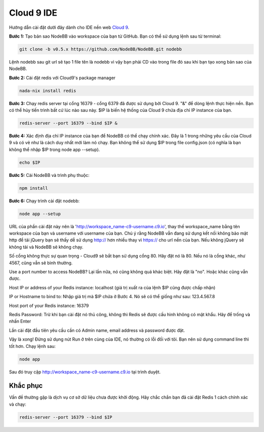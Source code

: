 Cloud 9 IDE
===========

Hướng dẫn cài đặt dưới đây dành cho IDE nền web `Cloud 9 <https://c9.io/>`_.

**Bước 1:** Tạo bản sao NodeBB vào workspace của bạn từ GitHub. Bạn có thể sử dụng lệnh sau từ terminal:

.. code:: bash
	
	git clone -b v0.5.x https://github.com/NodeBB/NodeBB.git nodebb

Lệnh nodebb sau git url sẽ tạo 1 file tên là nodebb vì vậy bạn phải CD vào trong file đó sau khi bạn tạo xong bản sao của NodeBB.

**Bước 2:** Cài đặt redis với Cloud9's package manager

.. code:: bash
	
	nada-nix install redis

**Bước 3:** Chạy redis server tại cổng 16379 - cổng 6379 đã được sử dụng bởi Cloud 9. "&" để dòng lệnh thực hiện nền. Bạn có thể hủy tiến trình bất cứ lúc nào sau này. $IP là biến hệ thống của Cloud 9 chứa địa chỉ IP instance của bạn.

.. code:: bash
	
	redis-server --port 16379 --bind $IP &

**Bước 4:** Xác định địa chỉ IP instance của bạn để NodeBB có thể chạy chính xác. Đây là 1 trong những yêu cầu của Cloud 9 và có vẻ như là cách duy nhất mới làm nó chạy. Bạn không thể sử dụng $IP trong file config.json (có nghĩa là bạn không thể nhập $IP trong node app --setup).

.. code:: bash
	
	echo $IP

**Bước 5:** Cài NodeBB và trình phụ thuộc:

.. code:: bash
	
	npm install

**Bước 6:** Chạy trình cài đặt nodebb:

.. code:: bash
	
	node app --setup

URL của phần cài đặt này nên là 'http://workspace_name-c9-username.c9.io', thay thế workspace_name bằng tên workspace của bạn và username với username của bạn. Chú ý rằng NodeBB vẫn đang sử dụng kết nối không bảo mật http để tải jQuery bạn sẽ thấy dễ sử dụng http:// hơn nhiều thay vì https:// cho url nền của bạn. Nếu không jQuery sẽ không tải và NodeBB sẽ không chạy.

Số cổng không thực sự quan trọng - Cloud9 sẽ bắt bạn sử dụng cổng 80. Hãy đặt nó là 80. Nếu nó là cổng khác, như 4567, cũng vẫn sẽ bình thường.

Use a port number to access NodeBB? Lại lần nữa, nó cũng không quá khác biệt. Hãy đặt là "no". Hoặc khác cũng vẫn được.

Host IP or address of your Redis instance: localhost (giá trị xuất ra của lệnh $IP cũng được chấp nhận)

IP or Hostname to bind to: Nhập giá trị mà $IP chứa ở Bước 4. Nó sẽ có thể giống như sau: 123.4.567.8

Host port of your Redis instance: 16379

Redis Password: Trừ khi bạn cài đặt nó thủ công, không thì Redis sẽ được cấu hình không có mật khẩu. Hãy để trống và nhấn Enter

Lần cài đặt đầu tiên yêu cầu cần có Admin name, email address và password được đặt.

Vậy là xong! Đừng sử dụng nút Run ở trên cùng của IDE, nó thường có lỗi đối với tôi. Bạn nên sử dụng command line thì tốt hơn. Chạy lệnh sau:

.. code:: bash
	
	node app

Sau đó truy cập http://workspace_name-c9-username.c9.io tại trình duyệt.

Khắc phục
---------------

Vấn đề thường gặp là dịch vụ cơ sở dữ liệu chưa được khởi động. Hãy chắc chắn bạn đã cài đặt Redis 1 cách chính xác và chạy: 

.. code:: bash
	
	redis-server --port 16379 --bind $IP